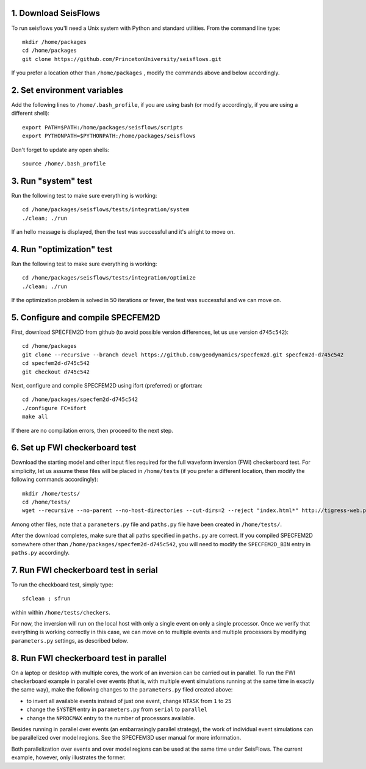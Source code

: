 
1. Download SeisFlows
---------------------

To run seisflows you'll need a Unix system with Python and standard utilities.  From the command line type::
 
        mkdir /home/packages
        cd /home/packages
        git clone https://github.com/PrincetonUniversity/seisflows.git

If you prefer a location other than ``/home/packages`` , modify the commands above and below accordingly.


2. Set environment variables
----------------------------

Add the following lines to ``/home/.bash_profile``, if you are using bash (or modify accordingly, if you are using a different shell)::

        export PATH=$PATH:/home/packages/seisflows/scripts
        export PYTHONPATH=$PYTHONPATH:/home/packages/seisflows
 

Don't forget to update any open shells::

        source /home/.bash_profile
 

 

3. Run "system" test
---------------------

 
Run the following test to make sure everything is working::

        cd /home/packages/seisflows/tests/integration/system
        ./clean; ./run


If an hello message is displayed, then the test was successful and it's alright to move on.

 

 

4. Run "optimization" test
--------------------------


Run the following test to make sure everything is working::

        cd /home/packages/seisflows/tests/integration/optimize
        ./clean; ./run


If the optimization problem is solved in 50 iterations or fewer, the test was successful and we can move on.

 

 

5. Configure and compile SPECFEM2D
----------------------------------

First, download SPECFEM2D from github (to avoid possible version differences, let us use version ``d745c542``)::

        cd /home/packages
        git clone --recursive --branch devel https://github.com/geodynamics/specfem2d.git specfem2d-d745c542
        cd specfem2d-d745c542
        git checkout d745c542


Next, configure and compile SPECFEM2D using ifort (preferred) or gfortran::

        cd /home/packages/specfem2d-d745c542
        ./configure FC=ifort
        make all
 
If there are no compilation errors, then proceed to the next step.


6. Set up FWI checkerboard test
-------------------------------

Download the starting model and other input files required for the full waveform inversion (FWI) checkerboard test.  For simplicity, let us assume these files will be placed in ``/home/tests`` (if you prefer a different location, then modify the following commands accordingly)::
 
        mkdir /home/tests/
        cd /home/tests/
        wget --recursive --no-parent --no-host-directories --cut-dirs=2 --reject "index.html*" http://tigress-web.princeton.edu/~rmodrak/2dAcoustic/


Among other files, note that a ``parameters.py`` file and ``paths.py`` file have been created in ``/home/tests/``.

After the download completes, make sure that all paths specified in ``paths.py``  are correct.  If you compiled SPECFEM2D somewhere other than ``/home/packages/specfem2d-d745c542``, you will need to modify the ``SPECFEM2D_BIN`` entry in ``paths.py`` accordingly.

 
7. Run FWI checkerboard test in serial
--------------------------------------

To run the checkboard test, simply type::

        sfclean ; sfrun

within within ``/home/tests/checkers``.

For now, the inversion will run on the local host with only a single event on only a single processor.  Once we verify that everything is working correctly in this case, we can move on to multiple events and multiple processors by modifying ``parameters.py`` settings, as described below.



8. Run FWI checkerboard test in parallel
-----------------------------------------
On a laptop or desktop with multiple cores, the work of an inversion can be carried out in parallel.  To run the FWI checkerboard example in parallel over events (that is, with multiple event simulations running at the same time in exactly the same way), make the following changes to the ``parameters.py`` filed created above:

- to invert all available events instead of just one event, change ``NTASK`` from ``1`` to ``25``
- change the ``SYSTEM`` entry in ``parameters.py`` from ``serial`` to ``parallel``
- change the ``NPROCMAX`` entry to the number of processors available.

Besides running in parallel over events (an embarrasingly parallel strategy), the work of individual event simulations can be parallelized over model regions. See the SPECFEM3D user manual for more information. 

Both parallelization over events and over model regions can be used at the same time under SeisFlows.  The current example, however, only illustrates the former.
